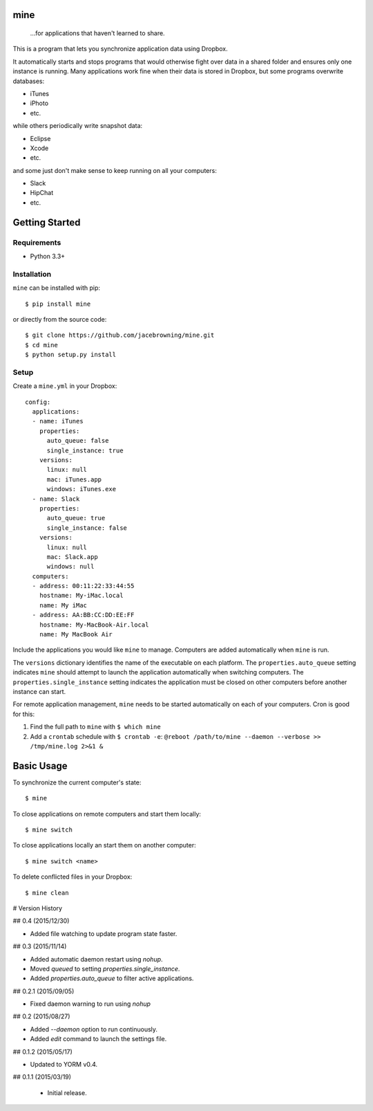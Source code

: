 mine
====

    ...for applications that haven't learned to share.

| |Build Status|
| |Coverage Status|
| |Scrutinizer Code Quality|
| |PyPI Version|
| |PyPI Downloads|

This is a program that lets you synchronize application data using
Dropbox.

It automatically starts and stops programs that would otherwise fight
over data in a shared folder and ensures only one instance is running.
Many applications work fine when their data is stored in Dropbox, but
some programs overwrite databases:

-  iTunes
-  iPhoto
-  etc.

while others periodically write snapshot data:

-  Eclipse
-  Xcode
-  etc.

and some just don't make sense to keep running on all your computers:

-  Slack
-  HipChat
-  etc.

Getting Started
===============

Requirements
------------

-  Python 3.3+

Installation
------------

``mine`` can be installed with pip:

::

    $ pip install mine

or directly from the source code:

::

    $ git clone https://github.com/jacebrowning/mine.git
    $ cd mine
    $ python setup.py install

Setup
-----

Create a ``mine.yml`` in your Dropbox:

::

    config:
      applications:
      - name: iTunes
        properties:
          auto_queue: false
          single_instance: true
        versions:
          linux: null
          mac: iTunes.app
          windows: iTunes.exe
      - name: Slack
        properties:
          auto_queue: true
          single_instance: false
        versions:
          linux: null
          mac: Slack.app
          windows: null
      computers:
      - address: 00:11:22:33:44:55
        hostname: My-iMac.local
        name: My iMac
      - address: AA:BB:CC:DD:EE:FF
        hostname: My-MacBook-Air.local
        name: My MacBook Air

Include the applications you would like ``mine`` to manage. Computers
are added automatically when ``mine`` is run.

The ``versions`` dictionary identifies the name of the executable on
each platform. The ``properties.auto_queue`` setting indicates ``mine``
should attempt to launch the application automatically when switching
computers. The ``properties.single_instance`` setting indicates the
application must be closed on other computers before another instance
can start.

For remote application management, ``mine`` needs to be started
automatically on each of your computers. Cron is good for this:

#. Find the full path to ``mine`` with ``$ which mine``
#. Add a ``crontab`` schedule with ``$ crontab -e``:
   ``@reboot /path/to/mine --daemon --verbose >> /tmp/mine.log 2>&1 &``

Basic Usage
===========

To synchronize the current computer's state:

::

    $ mine

To close applications on remote computers and start them locally:

::

    $ mine switch

To close applications locally an start them on another computer:

::

    $ mine switch <name>

To delete conflicted files in your Dropbox:

::

    $ mine clean

.. |Build Status| image:: http://img.shields.io/travis/jacebrowning/mine/master.svg
   :target: https://travis-ci.org/jacebrowning/mine
.. |Coverage Status| image:: http://img.shields.io/coveralls/jacebrowning/mine/master.svg
   :target: https://coveralls.io/r/jacebrowning/mine
.. |Scrutinizer Code Quality| image:: http://img.shields.io/scrutinizer/g/jacebrowning/mine.svg
   :target: https://scrutinizer-ci.com/g/jacebrowning/mine/?branch=master
.. |PyPI Version| image:: http://img.shields.io/pypi/v/mine.svg
   :target: https://pypi.python.org/pypi/mine
.. |PyPI Downloads| image:: http://img.shields.io/pypi/dm/mine.svg
   :target: https://pypi.python.org/pypi/mine

# Version History

## 0.4 (2015/12/30)

- Added file watching to update program state faster.

## 0.3 (2015/11/14)

- Added automatic daemon restart using `nohup`.
- Moved `queued` to setting `properties.single_instance`.
- Added `properties.auto_queue` to filter active applications.

## 0.2.1 (2015/09/05)

- Fixed daemon warning to run using `nohup`

## 0.2 (2015/08/27)

- Added `--daemon` option to run continuously.
- Added `edit` command to launch the settings file.

## 0.1.2 (2015/05/17)

- Updated to YORM v0.4.

## 0.1.1 (2015/03/19)

 - Initial release.


